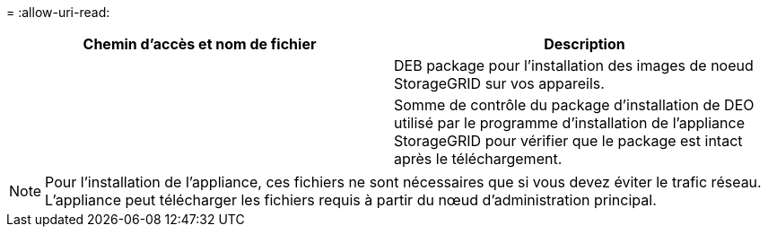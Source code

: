 = 
:allow-uri-read: 


[cols="1a,1a"]
|===
| Chemin d'accès et nom de fichier | Description 


| ./Debian/storagegrid-webscale-images-version-SHA.deb  a| 
DEB package pour l'installation des images de noeud StorageGRID sur vos appareils.



| ./Debian/storagegrid-webscale-images-version-SHA.deb.md5  a| 
Somme de contrôle du package d'installation de DEO utilisé par le programme d'installation de l'appliance StorageGRID pour vérifier que le package est intact après le téléchargement.

|===

NOTE: Pour l'installation de l'appliance, ces fichiers ne sont nécessaires que si vous devez éviter le trafic réseau. L'appliance peut télécharger les fichiers requis à partir du nœud d'administration principal.
